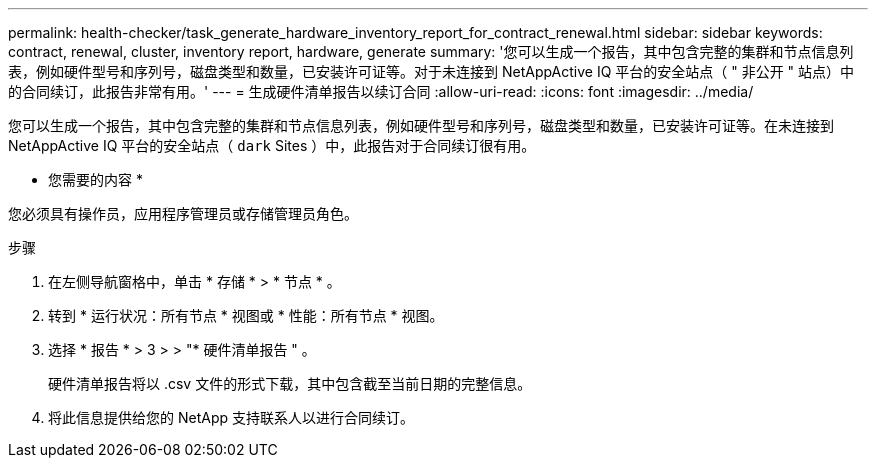 ---
permalink: health-checker/task_generate_hardware_inventory_report_for_contract_renewal.html 
sidebar: sidebar 
keywords: contract, renewal, cluster, inventory report, hardware, generate 
summary: '您可以生成一个报告，其中包含完整的集群和节点信息列表，例如硬件型号和序列号，磁盘类型和数量，已安装许可证等。对于未连接到 NetAppActive IQ 平台的安全站点（ " 非公开 " 站点）中的合同续订，此报告非常有用。' 
---
= 生成硬件清单报告以续订合同
:allow-uri-read: 
:icons: font
:imagesdir: ../media/


[role="lead"]
您可以生成一个报告，其中包含完整的集群和节点信息列表，例如硬件型号和序列号，磁盘类型和数量，已安装许可证等。在未连接到 NetAppActive IQ 平台的安全站点（ `dark` Sites ）中，此报告对于合同续订很有用。

* 您需要的内容 *

您必须具有操作员，应用程序管理员或存储管理员角色。

.步骤
. 在左侧导航窗格中，单击 * 存储 * > * 节点 * 。
. 转到 * 运行状况：所有节点 * 视图或 * 性能：所有节点 * 视图。
. 选择 * 报告 * > 3 > > "* 硬件清单报告 " 。
+
硬件清单报告将以 .csv 文件的形式下载，其中包含截至当前日期的完整信息。

. 将此信息提供给您的 NetApp 支持联系人以进行合同续订。

